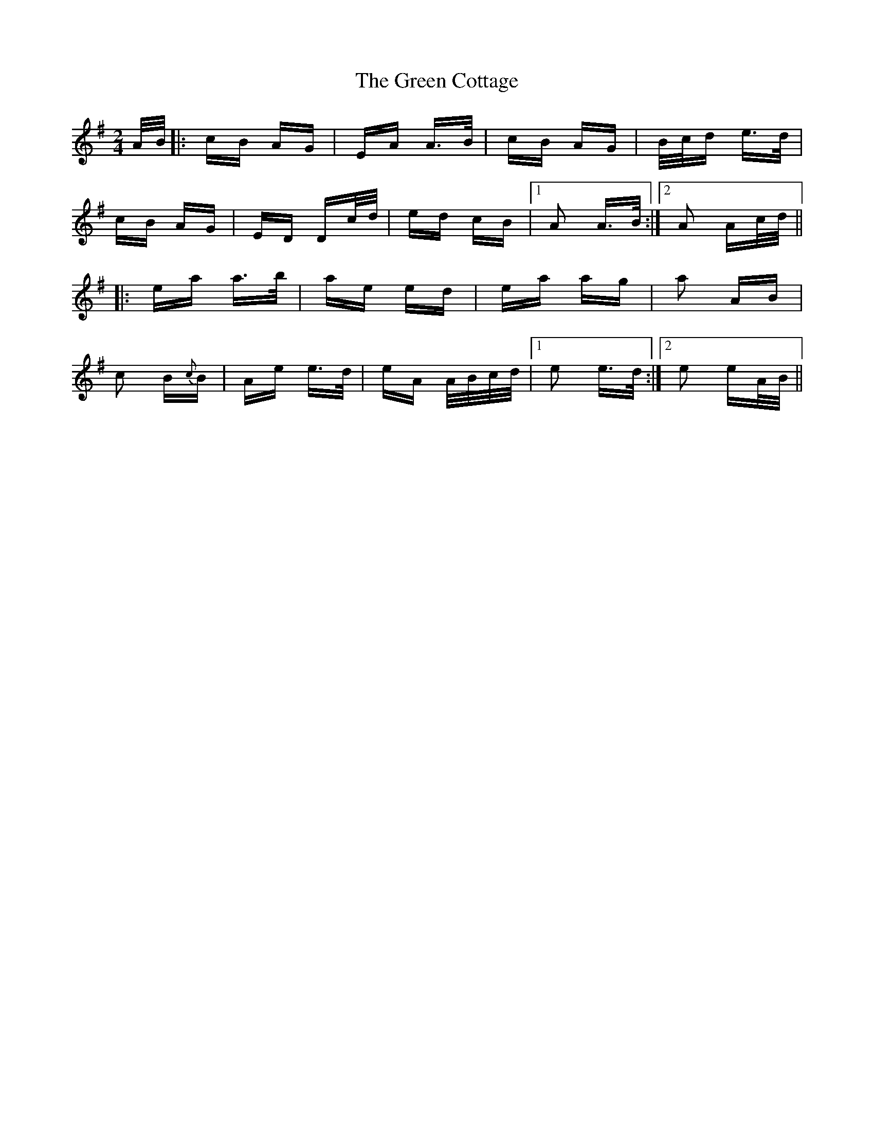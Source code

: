 X: 16034
T: Green Cottage, The
R: polka
M: 2/4
K: Adorian
A/B/|:cB AG|EA A>B|cB AG|B/c/d e>d|
cB AG|ED Dc/d/|ed cB|1 A2 A>B:|2 A2 Ac/d/||
|:ea a>b|ae ed|ea ag|a2 AB|
c2 B{c}B|Ae e>d|eA A/B/c/d/|1 e2 e>d:|2 e2 eA/B/||

